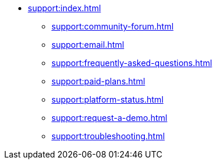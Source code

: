 // Support

* xref:support:index.adoc[]
** xref:support:community-forum.adoc[]
** xref:support:email.adoc[]
** xref:support:frequently-asked-questions.adoc[]
** xref:support:paid-plans.adoc[]
** xref:support:platform-status.adoc[]
** xref:support:request-a-demo.adoc[]
** xref:support:troubleshooting.adoc[]
